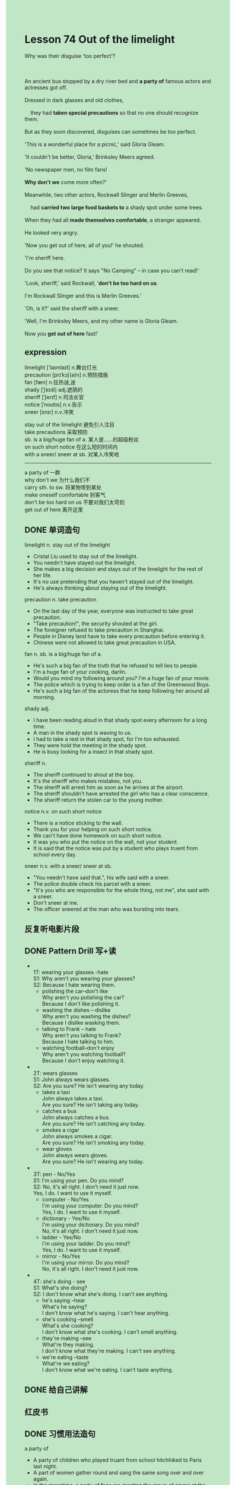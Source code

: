#+OPTIONS: \n:t toc:nil num:nil html-postamble:nil
#+HTML_HEAD_EXTRA: <style>body {background: rgb(193, 230, 198) !important;}</style>

* Lesson 74 Out of the limelight
#+begin_verse
Why was their disguise ‘too perfect’?

An ancient bus stopped by a dry river bed and *a party of* famous actors and actresses got off.
Dressed in dark glasses and old clothes,
	they had *taken special precautions* so that no one should recognize them.
But as they soon discovered, disguises can sometimes be too perfect.
'This is a wonderful place for a picnic,' said Gloria Gleam.
'It couldn't be better, Gloria,' Brinksley Meers agreed.
'No newspaper men, no film fans!
*Why don't we* come more often?'
Meanwhile, two other actors, Rockwall Slinger and Merlin Greeves,
	had *carried two large food baskets to* a shady spot under some trees.
When they had all *made themselves comfortable*, a stranger appeared.
He looked very angry.
'Now you get out of here, all of you!' he shouted.
'I'm sheriff here.
Do you see that notice? It says "No Camping" -- in case you can't read!'
'Look, sheriff,' said Rockwall, '*don't be too hard on us*.
I'm Rockwall Slinger and this is Merlin Greeves.'
'Oh, is it?' said the sheriff with a sneer.
'Well, I'm Brinksley Meers, and my other name is Gloria Gleam.
Now you *get out of here* fast!'
#+end_verse
** expression
limelight ['laɪmlaɪt] n.舞台灯光
precaution [prɪˈkɔʃ(ə)n] n.预防措施
fan [fæn] n.狂热谜,迷
shady [ˈʃeɪdi] adj.遮荫的
sheriff [ˈʃerɪf] n.司法长官
notice [ˈnoʊtɪs] n.v.告示
sneer [snɪr] n.v.冷笑

stay out of the limelight 避免引人注目
take precautions 采取预防
sb. is a big/huge fan of a. 某人是……的超级粉丝
on such short notice 在这么短的时间内
with a sneer/ sneer at sb. 对某人冷笑地
--------------------
a party of 一群
why don't we 为什么我们不
carry sth. to sw. 将某物带到某处
make oneself comfortable 别客气
don't be too hard on us 不要对我们太苛刻
get out of here 离开这里



** DONE 单词造句
CLOSED: [2023-09-06 Wed 21:48]
limelight n. stay out of the limelight
- Cristal Liu used to stay out of the limelight.
- You needn't have stayed out the limelight.
- She makes a big decision and stays out of the limelight for the rest of her life.
- It's no use pretending that you haven't stayed out of the limelight.
- He's always thinking about staying out of the limelight.
precaution n. take precaution
- On the last day of the year, everyone was instructed to take great precaution.
- "Take precaution!", the security shouted at the girl.
- The foreigner refused to take precaution in Shanghai.
- People in Disney land have to take every precaution before entering it.
- Chinese were not allowed to take great precaution in USA.
fan n. sb. is a big/huge fan of a.
- He's such a big fan of the truth that he refused to tell lies to people.
- I'm a huge fan of your cooking, darlin.
- Would you mind my following around you? I'm a huge fan of your movie.
- The police which is trying to keep order is a fan of the Greenwood Boys.
- He's such a big fan of the actoress that he keep following her around all morning.
shady adj.
- I have been reading aloud in that shady spot every afternoon for a long time.
- A man in the shady spot is waving to us.
- I had to take a rest in that shady spot, for I'm too exhausted.
- They were hold the meeting in the shady spot.
- He is busy looking for a insect in that shady spot.
sheriff n.
- The sheriff continued to shout at the boy.
- It's the sheriff who makes mistakes, not you.
- The sheriff will arrest him as soon as he arrives at the airport.
- The sheriff shouldn't have arrested the girl who has a clear conscience.
- The sheriff return the stolen car to the young mother.
notice n.v. on such short notice
- There is a notice sticking to the wall.
- Thank you for your helping on such short notice.
- We can't have done homework on such short notice.
- It was you who put the notice on the wall, not your student.
- It is said that the notice was put by a student who plays truent from school every day.
sneer n.v. with a sneer/ sneer at sb.
- "You needn't have said that.", his wife said with a sneer.
- The police double check his parcel with a sneer.
- "It's you who are responsible for the whole thing, not me", she said with a sneer.
- Don't sneer at me.
- The officer sneered at the man who was bursting into tears.

** 反复听电影片段
** DONE Pattern Drill 写+读
CLOSED: [2023-09-06 Wed 21:48]
- 
	 1T: wearing your glasses -hate
	 S1: Why aren't you wearing your glasses?
	 S2: Because I hate wearing them.
	+ polishing the car--don't like
		Why aren't you polishing the car?
		Because I don't like polishing it.
	+ washing the dishes -- dislike
		Why aren't you washing the dishes?
		Because I dislike wasking them.
	+ talking to Frank -- hate
		Why aren't you talking to Frank?
		Because I hate talking to him.
	+ watching football--don't enjoy
		Why aren't you watching football?
		Because I don't enjoy watching it.
- 
	 2T: wears glasses
	 S1: John always wears glasses.
	 S2: Are you sure? He isn't wearing any today.
	+ takes a taxi
		John always takes a taxi.
		Are you sure? He isn't taking any today.
	+ catches a bus
		John always catches a bus.
		Are you sure? He isn't catching any today.
	+ smokes a cigar
		John always smokes a cigar.
		Are you sure? He isn't smoking any today.
	+ wear gloves
		John always wears gloves.
		Are you sure? He isn't wearing any today.
- 
	 3T: pen - No/Yes
	 S1: I'm using your pen. Do you mind?
	 S2: No, it's all right. I don't need it just now.
	 Yes, I do. I want to use it myself.
	+ computer - No/Yes
		I'm using your computer. Do you mind?
		Yes, I do. I want to use it myself.
	+ dictionary - Yes/No
		I'm using your dictionary. Do you mind?
		No, it's all right. I don't need it just now.
	+ ladder - Yes/No
		I'm using your ladder. Do you mind?
		Yes, I do. I want to use it myself.
	+ mirror - No/Yes
		I'm using your mirror. Do you mind?
		No, it's all right. I don't need it just now.
- 
	 4T: she's doing - see
	 S1: What's she doing?
	 S2: I don't know what she's doing. I can't see anything.
	+ he's saying --hear
		What's he saying?
		I don't know what he's saying. I can't hear anything.
	+ she's cooking --smell
		What's she cooking?
		I don't know what she's cooking. I can't smell anything.
	+ they're making --see
		What're they making.
		I don't know what they're making. I can't see anything.
	+ we're eating --taste
		What're we eating?
		I don't know what we're eating. I can't taste anything.
	 
** DONE 给自己讲解
CLOSED: [2023-09-06 Wed 21:50]
** 红皮书
** DONE 习惯用法造句
CLOSED: [2023-09-06 Wed 22:06]
a party of
- A party of children who played truant from school hitchhiked to Paris last night.
- A part of women gather round and sang the same song over and over again.
- In the meantime, a party of fans are meeting the group of singer at the station.
- I was disappointed to learn that a party of student were arrested by the local authorities.
- A party of student have difficulty in finishing homework.
why don't we
- Why don't we turn our attention to the cat?
- Why don't we go to disney land once more.
- Why don't we stay out of limelight?
- Why don't we connect the microphone to the big Ben?
- Why don't we make the plan official?
carry sth. to sp.
- The boy who played truant from school was carried to the border.
- You're responsible for carrying the paper to office.
- He refused to carry his homework to school.
- He should have carried his homework to school.
- The official should have carried the postcards to office.
make oneself comfortable
- Please come in and make yourself comfortable.
- Why don't we make ourselves comfortable first?
- Why don't we set up the tent and make ourselves comfortable?
- It's difficult for her to make herself comfortable in the hotel.
- The landlord is making himself comfortable.
don't be too hard on us 
- You shouldn't have been too hard on your child.
- Don't be too hard on yourself, you aren't responsible for the mistake.
- Don't be too hard on her, for she's very young.
- Don't be too hard on us, you should turn attention to them.
- If you hadn't been too hard on your child, you wouldn't have argued with him.
get out of here
- Let us know when we can get out of here.
- Would you mind my getting out of here?
- Get out of here, for your safety.
- The cow is charging at you, get out of here.
- Get out of here. Ross yelled at Rachel.
** DONE 跟读至背诵
CLOSED: [2023-09-08 Fri 19:41]
** DONE Ask me if 写+读
CLOSED: [2023-09-08 Fri 20:02]
1. An ancient bus stopped by a dry river bed. What kind of/Where
	 What kind of bus stopped by a dry river bed?
	 Where did an ancient bus stop?
2. A party of famous actors and actresses got off. Who/When
		Who got off?
		When did a party of famous actors and actresses get off?
3. They were dressed in dark glasses and old clothes. How/Why/Who
		How were they dressed in?
		Why were they dressed in dark glasses and old clothes?
		Who were dressed in dark glasses and old clothes?
4. They'd come for a picnic. What/Why
		What had they come for?
		Why had they come?
5. They had taken special precautions so that no one should recognize them. Why
		Why had they taken special precautions?
6. Disguises can sometimes be too perfect. What/Why
	 What can sometimes be too perfect?
	 Why can disguises sometimes be too perfect?
7. It was a wonderful place for a picnic. What kind of
	 What kind of place was it?
8. They got out their food. What
	 What did they get out?
** DONE 摘要写作
CLOSED: [2023-09-08 Fri 20:02]
After an ancient bus had stopped by a river bed, a party of famous film stars descended.
They were dressed in dark glasses and old clothes so as not to be recognized.
Two of the actors carried some picnic things to a shady spot and everyone sat down.
Just then a sheriff told them rudely that they must leave because camping was not allowed.
Even when they told him who they were, he did not believe them.

An ancient bus stopped by a dry river bed.
A party of famous film stars descended,
	dressed in dark glasses and old clothes in order that they wouldn't be recognized.
They carrid some picnic things to a shady spot.
Everyone had sat down,
	when a sheriff told them rudely that they must leave as camping was not allowed there.
The actors told him who they were but he did not believe them.



** DONE tell the story 口语
CLOSED: [2023-09-08 Fri 20:06]
** Topics for discussion

* 单词造句指南
- v+v.变化
- 四句型转换
- 方式/地点/时间
- 其他习惯用法
- 其他单词+词性
- 原文+变
- 6123456
